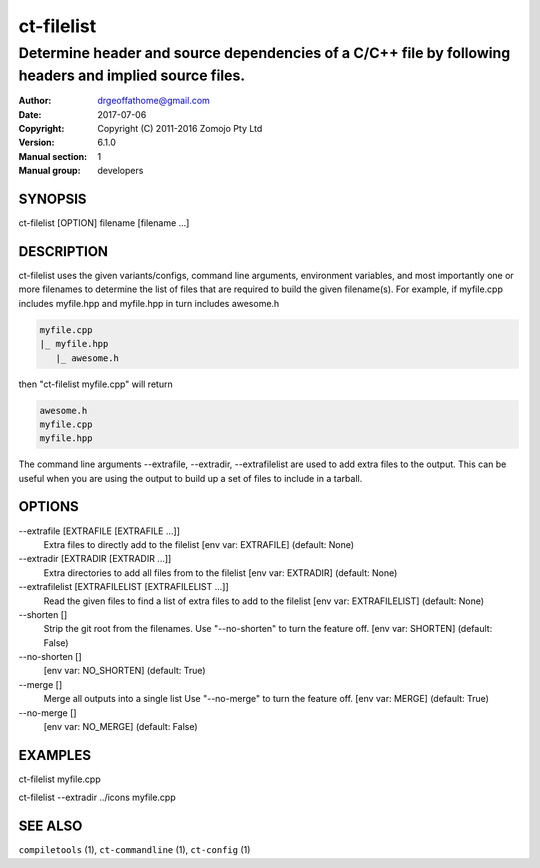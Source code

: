 ================
ct-filelist
================

-------------------------------------------------------------------------------------------------------
Determine header and source dependencies of a C/C++ file by following headers and implied source files.
-------------------------------------------------------------------------------------------------------

:Author: drgeoffathome@gmail.com
:Date:   2017-07-06
:Copyright: Copyright (C) 2011-2016 Zomojo Pty Ltd
:Version: 6.1.0
:Manual section: 1
:Manual group: developers

SYNOPSIS
========
ct-filelist [OPTION] filename [filename ...]

DESCRIPTION
===========
ct-filelist uses the given variants/configs, command line arguments, 
environment variables, and most importantly one or more filenames to determine 
the list of files that are required to build the given filename(s). For example, 
if myfile.cpp includes myfile.hpp and myfile.hpp in turn includes awesome.h

.. code-block:: text

  myfile.cpp
  |_ myfile.hpp
     |_ awesome.h

then "ct-filelist myfile.cpp" will return

.. code-block:: text

  awesome.h
  myfile.cpp
  myfile.hpp

The command line arguments --extrafile, --extradir, --extrafilelist are used
to add extra files to the output.  This can be useful when you are using the
output to build up a set of files to include in a tarball.

OPTIONS
=======

--extrafile [EXTRAFILE [EXTRAFILE ...]]
                    Extra files to directly add to the filelist 
                    [env var: EXTRAFILE] (default: None)
--extradir [EXTRADIR [EXTRADIR ...]]
                    Extra directories to add all files from to the filelist 
                    [env var: EXTRADIR] (default: None)
--extrafilelist [EXTRAFILELIST [EXTRAFILELIST ...]]
                    Read the given files to find a list of extra files to add to the filelist 
                    [env var: EXTRAFILELIST] (default: None)
--shorten []      
                    Strip the git root from the filenames.
                    Use "--no-shorten" to turn the feature off. 
                    [env var: SHORTEN] (default: False)
--no-shorten []          
                    [env var: NO_SHORTEN] (default: True)
--merge []
                    Merge all outputs into a single list Use "--no-merge" to 
                    turn the feature off. 
                    [env var: MERGE] (default: True)
--no-merge []
                    [env var: NO_MERGE] (default: False)


EXAMPLES
========

ct-filelist myfile.cpp

ct-filelist --extradir ../icons myfile.cpp


SEE ALSO
========
``compiletools`` (1), ``ct-commandline`` (1), ``ct-config`` (1)
